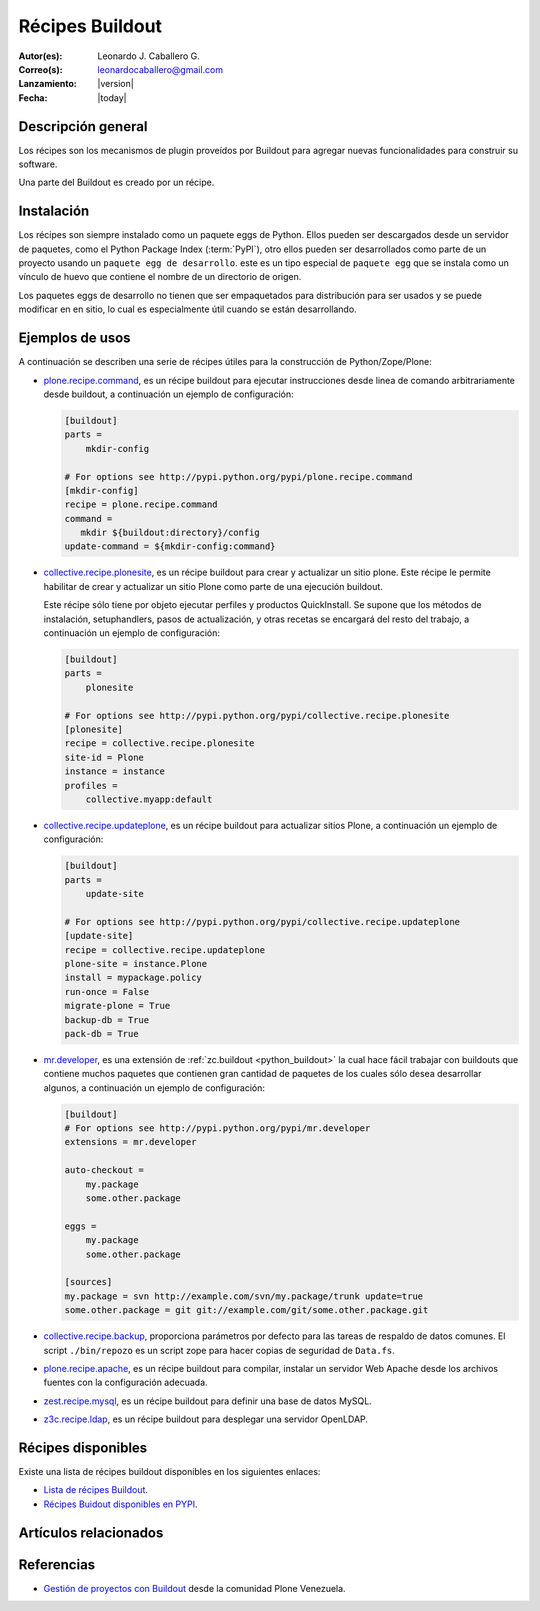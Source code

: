 .. -*- coding: utf-8 -*-

.. _recipe_buildout:

================
Récipes Buildout
================

:Autor(es): Leonardo J. Caballero G.
:Correo(s): leonardocaballero@gmail.com
:Lanzamiento: |version|
:Fecha: |today|

Descripción general
===================

Los récipes son los mecanismos de plugin proveídos por Buildout para agregar
nuevas funcionalidades para construir su software. 

Una parte del Buildout es creado por un récipe. 

Instalación
===========

Los récipes son siempre instalado como un paquete eggs de Python. Ellos pueden 
ser descargados desde un servidor de paquetes, como el Python Package Index (:term:`PyPI`), 
otro ellos pueden ser desarrollados como parte de un proyecto usando un 
``paquete egg de desarrollo``. este es un tipo especial de ``paquete egg`` que se
instala como un vínculo de huevo que contiene el nombre de un directorio de
origen.

Los paquetes eggs de desarrollo no tienen que ser empaquetados para
distribución para ser usados y se puede modificar en en sitio, lo cual es
especialmente útil cuando se están desarrollando.

Ejemplos de usos
================

A continuación se describen una serie de récipes útiles para la construcción de
Python/Zope/Plone:

- `plone.recipe.command`_, es un récipe buildout para ejecutar
  instrucciones desde linea de comando arbitrariamente desde buildout, 
  a continuación un ejemplo de configuración: 

  .. code-block:: cfg

    [buildout]
    parts =
        mkdir-config
        
    # For options see http://pypi.python.org/pypi/plone.recipe.command
    [mkdir-config]
    recipe = plone.recipe.command
    command =
       mkdir ${buildout:directory}/config
    update-command = ${mkdir-config:command}


- `collective.recipe.plonesite`_, es un récipe buildout para crear
  y actualizar un sitio plone. Este récipe le permite habilitar de crear y
  actualizar un sitio Plone como parte de una ejecución buildout. 

  Este récipe sólo tiene por objeto ejecutar perfiles y productos QuickInstall.
  Se supone que los métodos de instalación, setuphandlers, pasos de
  actualización, y otras recetas se encargará del resto del trabajo, 
  a continuación un ejemplo de configuración: 

  .. code-block:: cfg

    [buildout]
    parts =
        plonesite
        
    # For options see http://pypi.python.org/pypi/collective.recipe.plonesite
    [plonesite]
    recipe = collective.recipe.plonesite
    site-id = Plone
    instance = instance
    profiles =
        collective.myapp:default


- `collective.recipe.updateplone`_, es un récipe buildout para actualizar sitios Plone, 
  a continuación un ejemplo de configuración: 

  .. code-block:: cfg

    [buildout]
    parts =
        update-site
        
    # For options see http://pypi.python.org/pypi/collective.recipe.updateplone
    [update-site]
    recipe = collective.recipe.updateplone
    plone-site = instance.Plone
    install = mypackage.policy
    run-once = False
    migrate-plone = True
    backup-db = True
    pack-db = True

- `mr.developer`_, es una extensión de :ref:`zc.buildout <python_buildout>` la cual
  hace fácil trabajar con buildouts que contiene muchos paquetes que
  contienen gran cantidad de paquetes de los cuales sólo desea desarrollar
  algunos, a continuación un ejemplo de configuración: 

  .. code-block:: cfg

    [buildout]
    # For options see http://pypi.python.org/pypi/mr.developer
    extensions = mr.developer
    
    auto-checkout =
        my.package
        some.other.package
        
    eggs =
        my.package
        some.other.package
        
    [sources]
    my.package = svn http://example.com/svn/my.package/trunk update=true
    some.other.package = git git://example.com/git/some.other.package.git


- `collective.recipe.backup`_, proporciona parámetros por defecto
  para las tareas de respaldo de datos comunes. El script ``./bin/repozo`` es
  un script zope para hacer copias de seguridad de ``Data.fs``.

- `plone.recipe.apache`_, es un récipe buildout para compilar,
  instalar un servidor Web Apache desde los archivos fuentes con la
  configuración adecuada.

- `zest.recipe.mysql`_, es un récipe buildout para definir una base de datos MySQL.

- `z3c.recipe.ldap`_, es un récipe buildout para desplegar una servidor OpenLDAP.


Récipes disponibles
===================

Existe una lista de récipes buildout disponibles en los siguientes enlaces:

- `Lista de récipes Buildout`_.
- `Récipes Buidout disponibles en PYPI`_.


Artículos relacionados
======================

.. seealso:: Artículos sobre :ref:`replicación de proyectos Python <python_buildout>`.


Referencias
===========

- `Gestión de proyectos con Buildout`_ desde la comunidad Plone Venezuela.

.. _collective.recipe.plonesite: http://pypi.python.org/pypi/collective.recipe.plonesite
.. _collective.recipe.backup: http://pypi.python.org/pypi/collective.recipe.backup
.. _plone.recipe.apache: http://pypi.python.org/pypi/plone.recipe.apache
.. _z3c.recipe.ldap: http://pypi.python.org/pypi/z3c.recipe.ldap
.. _collective.recipe.updateplone: http://pypi.python.org/pypi/collective.recipe.updateplone
.. _zest.recipe.mysql: http://pypi.python.org/pypi/zest.recipe.mysql
.. _plone.recipe.command: http://pypi.python.org/pypi/plone.recipe.command
.. _mr.developer: http://pypi.python.org/pypi/mr.developer
.. _Lista de récipes Buildout:  http://www.buildout.org/docs/recipelist.html
.. _Récipes Buidout disponibles en PYPI: http://pypi.python.org/pypi?:action=search&term=recipe+buildout&submit=search
.. _Gestión de proyectos con Buildout: http://coactivate.org/projects/ploneve/gestion-de-proyectos-con-buildout
